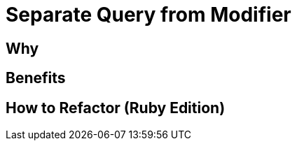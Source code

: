 # Separate Query from Modifier
:source-highlighter: pygments
:pygments-style: pastie
:icons: font
:experimental:
:toc!:

## Why

## Benefits

## How to Refactor (Ruby Edition)
